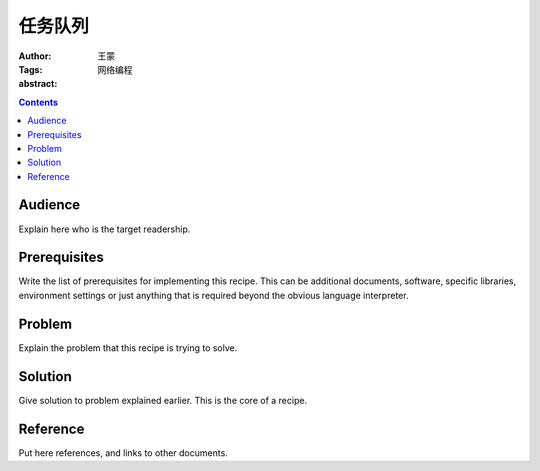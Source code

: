 ===========
任务队列
===========

:Author: 王蒙
:Tags: 网络编程

:abstract:




.. contents::

Audience
========

Explain here who is the target readership.

Prerequisites
=============

Write the list of prerequisites for implementing this recipe.  This
can be additional documents, software, specific libraries, environment
settings or just anything that is required beyond the obvious language
interpreter.


Problem
=======

Explain the problem that this recipe is trying to solve.


Solution
========

Give solution to problem explained earlier.  This is the core of a
recipe.


Reference
=========

Put here references, and links to other documents.
